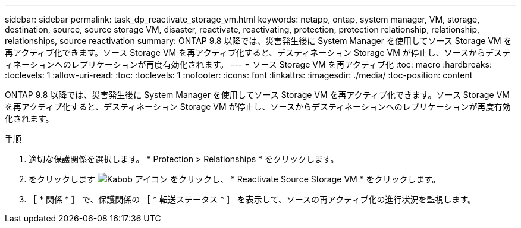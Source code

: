 ---
sidebar: sidebar 
permalink: task_dp_reactivate_storage_vm.html 
keywords: netapp, ontap, system manager, VM, storage, destination, source, source storage VM, disaster, reactivate, reactivating, protection, protection relationship, relationship, relationships, source reactivation 
summary: ONTAP 9.8 以降では、災害発生後に System Manager を使用してソース Storage VM を再アクティブ化できます。ソース Storage VM を再アクティブ化すると、デスティネーション Storage VM が停止し、ソースからデスティネーションへのレプリケーションが再度有効化されます。 
---
= ソース Storage VM を再アクティブ化
:toc: macro
:hardbreaks:
:toclevels: 1
:allow-uri-read: 
:toc: 
:toclevels: 1
:nofooter: 
:icons: font
:linkattrs: 
:imagesdir: ./media/
:toc-position: content


[role="lead"]
ONTAP 9.8 以降では、災害発生後に System Manager を使用してソース Storage VM を再アクティブ化できます。ソース Storage VM を再アクティブ化すると、デスティネーション Storage VM が停止し、ソースからデスティネーションへのレプリケーションが再度有効化されます。

.手順
. 適切な保護関係を選択します。 * Protection > Relationships * をクリックします。
. をクリックします image:icon_kabob.gif["Kabob アイコン"] をクリックし、 * Reactivate Source Storage VM * をクリックします。
. ［ * 関係 * ］ で、保護関係の ［ * 転送ステータス * ］ を表示して、ソースの再アクティブ化の進行状況を監視します。

